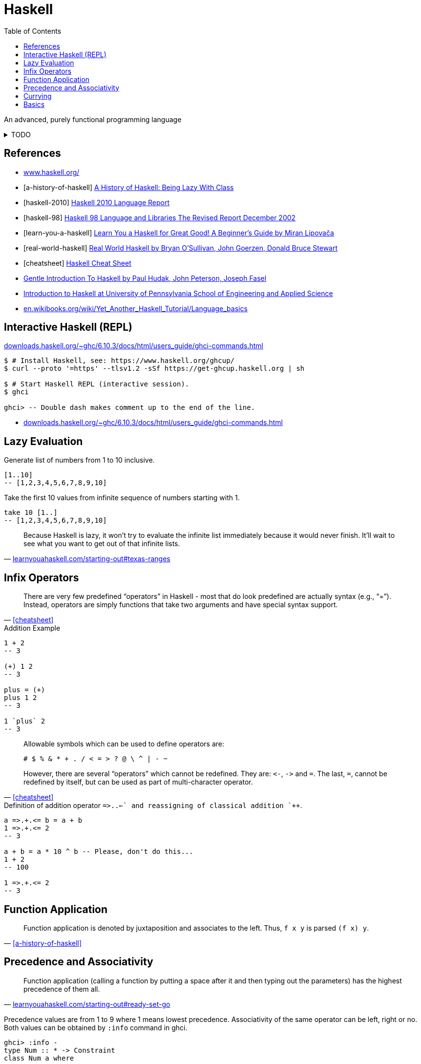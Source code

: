 = Haskell
:keywords: functional, programming
:source-language: haskell
:source-highlighter: highlight.js
:stylesheet: ../../style.css
:linkcss:
:toc:
:hide-uri-scheme:

An advanced, purely functional programming language

.TODO
[%collapsible]
====
. http://learnyouahaskell.com/types-and-typeclasses
. https://wiki.haskell.org/Constructor
. https://en.wikibooks.org/wiki/Haskell/Variables_and_functions
. https://www.tutorialspoint.com/haskell/haskell_functions.htm
. http://learnyouahaskell.com/syntax-in-functions
. https://en.wikibooks.org/wiki/Haskell/Pattern_matching
. Record pattern matching e.g. `+f P{name=n} = n+`
. https://wiki.haskell.org/Case
. http://zvon.org/other/haskell/Outputsyntax/caseQexpressions_reference.html
. https://www.haskell.org/tutorial/numbers.html
. https://wiki.haskell.org/Converting_numbers
. https://wiki.haskell.org/Declaration_vs._expression_style
. http://learnyouahaskell.com/higher-order-functions#function-application
. https://wiki.haskell.org/Keywords
. https://wiki.haskell.org/Let_vs._Where
. https://wiki.haskell.org/Type
. https://en.wikibooks.org/wiki/Haskell/Type_declarations
. https://hackage.haskell.org/package/constraints-0.13.4/docs/Data-Constraint.html
. https://hackage.haskell.org/package/base-4.11.1.0/docs/Data-Typeable.html#v:typeOf[typeOf]
. https://downloads.haskell.org/ghc/latest/docs/users_guide/
. `+(++) :: [a] -> [a] -> [a]+`
. `+(:) :: a -> [a] -> [a]+`
. `+(!!) :: [a] -> Int -> a+`
. `+show :: Show a => a -> String+`
. `+read :: Read a => String -> a+`
. Guards `+|+`
. https://typeclasses.com/underscore[Underscore _]
. Apostrophe in names
. `+main = do+`
. http://zvon.org/other/haskell/Outputprelude/map_f.html[map f `+map abs [-1,-3,4,-12]+`]
. https://en.wikibooks.org/wiki/Haskell/Control_structures
. https://wiki.haskell.org/If-then-else
. https://wiki.haskell.org/Pure
. https://wiki.haskell.org/Memoization
. https://wiki.haskell.org/Means_of_expression
. http://conal.net/blog/posts/everything-is-a-function-in-haskell
. https://wiki.haskell.org/Import_modules_properly
. https://wiki.haskell.org/Import
. http://wiki.haskell.org/Comparison_chain
. https://wiki.haskell.org/Literate_programming
====

[bibliography]
== References

* https://www.haskell.org/
* [[[a-history-of-haskell]]] https://dl.acm.org/doi/10.1145/1238844.1238856[A History of Haskell: Being Lazy With Class]
* [[[haskell-2010]]] https://www.haskell.org/onlinereport/haskell2010/[Haskell 2010 Language Report]
* [[[haskell-98]]] https://www.haskell.org/onlinereport/[Haskell 98 Language and Libraries The Revised Report December 2002]
* [[[learn-you-a-haskell]]] http://learnyouahaskell.com/[Learn You a Haskell for Great Good! A Beginner's Guide by Miran Lipovača]
* [[[real-world-haskell]]] https://www.oreilly.com/library/view/real-world-haskell/9780596155339/ch01.html[Real World Haskell by Bryan O'Sullivan, John Goerzen, Donald Bruce Stewart]
* [[[cheatsheet]]] https://hackage.haskell.org/package/CheatSheet-1.7/src/CheatSheet.pdf[Haskell Cheat Sheet]
* https://www.haskell.org/tutorial/[Gentle Introduction To Haskell by Paul Hudak, John Peterson, Joseph Fasel]
* https://www.seas.upenn.edu/~cis1940/spring23/schedule.html[Introduction to Haskell at University of Pennsylvania School of Engineering and Applied Science]
* https://en.wikibooks.org/wiki/Yet_Another_Haskell_Tutorial/Language_basics

== Interactive Haskell (REPL)

https://downloads.haskell.org/~ghc/6.10.3/docs/html/users_guide/ghci-commands.html

[, console]
----
$ # Install Haskell, see: https://www.haskell.org/ghcup/
$ curl --proto '=https' --tlsv1.2 -sSf https://get-ghcup.haskell.org | sh

$ # Start Haskell REPL (interactive session).
$ ghci

ghci> -- Double dash makes comment up to the end of the line.
----

* https://downloads.haskell.org/~ghc/6.10.3/docs/html/users_guide/ghci-commands.html

== Lazy Evaluation

.Generate list of numbers from 1 to 10 inclusive.
----
[1..10]
-- [1,2,3,4,5,6,7,8,9,10]
----

.Take the first 10 values from infinite sequence of numbers starting with 1.
----
take 10 [1..]
-- [1,2,3,4,5,6,7,8,9,10]
----

"Because Haskell is lazy, it won't try to evaluate the infinite list immediately because it would never finish. It'll wait to see what you want to get out of that infinite lists."
-- http://learnyouahaskell.com/starting-out#texas-ranges

== Infix Operators

"There are very few predefined “operators” in Haskell - most that do look predefined are actually syntax (e.g., “=”). Instead, operators are simply functions that take two arguments and have special syntax support."
-- <<cheatsheet>>

.Addition Example
----
1 + 2
-- 3

(+) 1 2
-- 3

plus = (+)
plus 1 2
-- 3

1 `plus` 2
-- 3
----

[quote, '<<cheatsheet>>']
____
Allowable symbols which can be used to define operators are:

    # $ % & * + . / < = > ? @ \ ^ | - ~

However, there are several “operators” which cannot be redefined.
They are: `+<-+`, `+->+` and `+=+`. The last, `+=+`, cannot be redefined by itself, but can be used as part of multi-character operator.
____

.Definition of addition operator `+=>.+.<=+` and reassigning of classical addition `+++`.
----
a =>.+.<= b = a + b
1 =>.+.<= 2
-- 3

a + b = a * 10 ^ b -- Please, don't do this...
1 + 2
-- 100

1 =>.+.<= 2
-- 3
----

== Function Application

"Function application is denoted by juxtaposition and associates to the left. Thus, `+f x y+` is parsed `+(f x) y+`."
-- <<a-history-of-haskell>>

== Precedence and Associativity

"Function application (calling a function by putting a space after it and then typing out the parameters) has the highest precedence of them all."
-- http://learnyouahaskell.com/starting-out#ready-set-go

Precedence values are from 1 to 9 where 1 means lowest precedence.
Associativity of the same operator can be left, right or no.
Both values can be obtained by `+:info+` command in ghci.

[,console]
----
ghci> :info -
type Num :: * -> Constraint
class Num a where
  ...
  (-) :: a -> a -> a
  ...
  	-- Defined in ‘GHC.Num’
infixl 6 -
----

Where the last line `+infixl 6 -+` means left associativity with precedence value 6.

.Examples
[%collapsible]
====
.Left Associativity
----
1 - 2 - 3
-- -4
(1 - 2) - 3
-- -4
----

.Function Application Prioritization
----
1 - (-) 2 3
-- 2
----

.Right Associativity
----
3 ^ 2 ^ 1 ^ 0
-- 9
3 ^ (2 ^ (1 ^ 0))
-- 9
----
====

For more details read "Operator Precedence and Associativity" section of <<real-world-haskell>>.

.Different associativities of the same precedence operators leads to a parsing error.
----
-- right-plus.hs
main = print (1 - 2 +++ 3)

infixr  6 +++

(+++) :: Int -> Int -> Int
a +++ b = a + b
----

[, console]
----
$ ghc right-plus.hs
[1 of 1] Compiling Main             ( right-plus.hs, right-plus.o )

right-plus.hs:1:15: error:
    Precedence parsing error
        cannot mix ‘-’ [infixl 6] and ‘+++’ [infixr 6] in the same infix expression
  |
1 | main = print (1 - 2 +++ 3)
  |               ^^^^^^^^^^^
----

== Currying

"a function of two arguments may be represented as a function of one argument that itself returns a function of one argument."
-- <<a-history-of-haskell>>

.Type of function `+take+`
[, console]
----
ghci> :type take
take :: Int -> [a] -> [a]
----

Function `+take+` is at first applied to a number `+Int+` that specifies how many elements should be taken from a list.
Second, it is applied to the list of any type `+[a]+` from which the values will be taken.
It returns a list consisting of first `+Int+` number of elements from the list `+[a]+`.

.Definition of `+take10+` by application of function `+take+` to the number 10.
[, console]
----
ghci> take10 = take 10
ghci> :type take10
take10 :: [a] -> [a]

ghci> take10 [1..]
[1,2,3,4,5,6,7,8,9,10]
----

== Basics

https://hackage.haskell.org/package/base-4.18.0.0/docs/Prelude.html[Prelude]::
Module that is imported into all Haskell modules by default.

